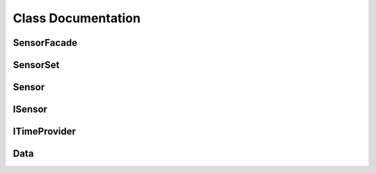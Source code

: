 Class Documentation
===================

SensorFacade
------------

.. doxygenclass:: SensorFacade
    :project: SensorFacade
    :members:

SensorSet
---------

.. doxygenclass:: SensorSet
    :project: SensorFacade
    :members:

Sensor
------

.. doxygenclass:: Sensor
    :project: SensorFacade
    :members:

ISensor
-------

.. doxygenclass:: ISensor
    :project: SensorFacade
    :members:

ITimeProvider
-------------

.. doxygenclass:: ITimeProvider
    :project: SensorFacade
    :members:

Data
----

.. doxygenstruct:: Data
    :project: SensorFacade
    :members: